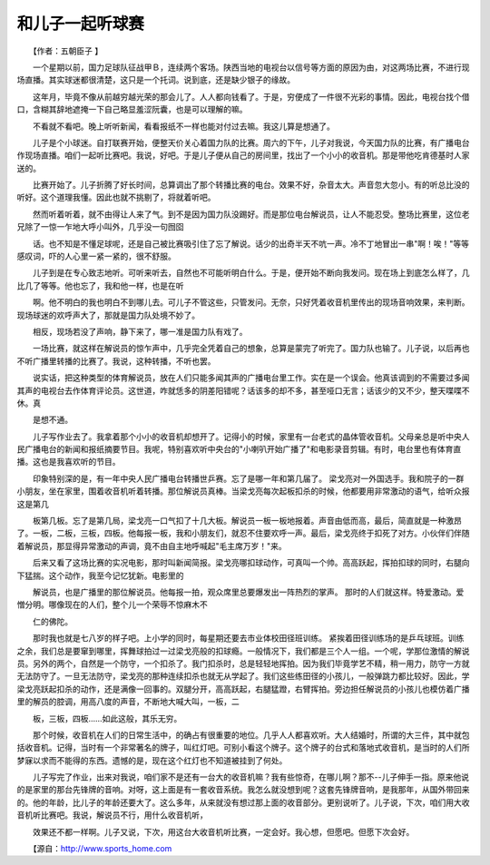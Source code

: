 和儿子一起听球赛
-----------------

　　【作者：五朝臣子 】

　　一个星期以前，国力足球队征战甲Ｂ，连续两个客场。陕西当地的电视台以信号等方面的原因为由，对这两场比赛，不进行现场直播。其实球迷都很清楚，这只是一个托词。说到底，还是缺少银子的缘故。

　　这年月，毕竟不像从前越穷越光荣的那会儿了。人人都向钱看了。于是，穷便成了一件很不光彩的事情。因此，电视台找个借口，含糊其辞地遮掩一下自己略显羞涩阮囊，也是可以理解的嘛。

　　不看就不看吧。晚上听听新闻，看看报纸不一样也能对付过去嘛。我这儿算是想通了。

　　儿子是个小球迷。自打联赛开始，便整天价关心着国力队的比赛。周六的下午，儿子对我说，今天国力队的比赛，有广播电台作现场直播。咱们一起听比赛吧。我说，好吧。于是儿子便从自己的房间里，找出了一个小小的收音机。那是带他吃肯德基时人家送的。

　　比赛开始了。儿子折腾了好长时间，总算调出了那个转播比赛的电台。效果不好，杂音太大。声音忽大忽小。有的听总比没的听好。这个道理我懂。因此也就不挑剔了，将就着听吧。

　　然而听着听着，就不由得让人来了气。到不是因为国力队没踢好。而是那位电台解说员，让人不能忍受。整场比赛里，这位老兄除了一惊一乍地大呼小叫外，几乎没一句囫囵

　　话。也不知是不懂足球呢，还是自己被比赛吸引住了忘了解说。话少的出奇半天不吭一声。冷不丁地冒出一串"啊！唉！"等等感叹词，吓的人心里一紧一紧的，很不舒服。

　　儿子到是在专心致志地听。可听来听去，自然也不可能听明白什么。于是，便开始不断向我发问。现在场上到底怎么样了，几比几了等等。他也忘了，我和他一样，也是在听

　　啊。他不明白的我也明白不到哪儿去。可儿子不管这些，只管发问。无奈，只好凭着收音机里传出的现场音响效果，来判断。现场球迷的欢呼声大了，那就是国力队处境不妙了。

　　相反，现场若没了声响，静下来了，哪一准是国力队有戏了。

　　一场比赛，就这样在解说员的惊乍声中，几乎完全凭着自己的想象，总算是蒙完了听完了。国力队也输了。儿子说，以后再也不听广播里转播的比赛了。我说，这种转播，不听也罢。

　　说实话，把这种类型的体育解说员，放在人们只能多闻其声的广播电台里工作。实在是一个误会。他真该调到的不需要过多闻其声的电视台去作体育评论员。这世道，咋就恁多的阴差阳错呢？话该多的却不多，甚至哑口无言；话该少的又不少，整天喋喋不休。真

　　是想不通。

　　儿子写作业去了。我拿着那个小小的收音机却想开了。记得小的时候，家里有一台老式的晶体管收音机。父母亲总是听中央人民广播电台的新闻和报纸摘要节目。我呢，特别喜欢听中央台的"小喇叭开始广播了"和电影录音剪辑。有时，电台里也有体育直播。这也是我喜欢听的节目。

　　印象特别深的是，有一年中央人民广播电台转播世乒赛。忘了是哪一年和第几届了。 梁戈亮对一外国选手。我和院子的一群小朋友，坐在家里，围着收音机听着转播。那位解说员真棒。当梁戈亮每次起板扣杀的时候，他都要用非常激动的语气，给听众报这是第几

　　板第几板。忘了是第几局，梁戈亮一口气扣了十几大板。解说员一板一板地报着。声音由低而高，最后，简直就是一种激昂了。一板，二板，三板，四板。他每报一板，我和小朋友们，就忍不住要欢呼一声。最后，梁戈亮终于扣死了对方。小伙伴们伴随着解说员，那显得异常激动的声调，竟不由自主地呼喊起"毛主席万岁！"来。

　　后来又看了这场比赛的实况电影，那时叫新闻简报。梁戈亮哪扣球动作，可真叫一个帅。高高跃起，挥拍扣球的同时，右腿向下猛揣。这个动作，我至今记忆犹新。电影里的

　　解说员，也是广播里的那位解说员。他每报一拍，观众席里总要爆发出一阵热烈的掌声。 那时的人们就这样。特爱激动。爱憎分明。哪像现在的人们，整个儿一个荣辱不惊麻木不

　　仁的佛陀。

　　那时我也就是七八岁的样子吧。上小学的同时，每星期还要去市业体校田径班训练。 紧挨着田径训练场的是乒乓球班。训练之余，我们总是要窜到哪里，挥舞球拍过一过梁戈亮般的扣球瘾。一般情况下，我们都是三个人一组。一个呢，学那位激情的解说员。另外的两个，自然是一个防守，一个扣杀了。我门扣杀时，总是轻轻地挥拍。因为我们毕竟学艺不精，稍一用力，防守一方就无法防守了。一旦无法防守，梁戈亮的那种连续扣杀也就无从学起了。我们这些练田径的小孩儿，一般弹跳力都比较好。因此，学梁戈亮跃起扣杀的动作，还是满像一回事的。双腿分开，高高跃起，右腿猛蹬，右臂挥拍。旁边担任解说员的小孩儿也模仿着广播里的解员的腔调，用高八度的声音，不断地大喊大叫，一板，二

　　板，三板，四板……如此这般，其乐无穷。

　　那个时候，收音机在人们的日常生活中，的确占有很重要的地位。几乎人人都喜欢听。大人结婚时，所谓的大三件，其中就包括收音机。记得，当时有一个非常著名的牌子，叫红灯吧。可别小看这个牌子。这个牌子的台式和落地式收音机，是当时的人们所梦寐以求而不能得的东西。遗憾的是，现在这个红灯也不知道被挂到了何处。

　　儿子写完了作业，出来对我说，咱们家不是还有一台大的收音机嘛？我有些惊奇，在哪儿啊？那不--儿子伸手一指。原来他说的是家里的那台先锋牌的音响。对呀，这上面是有一套收音系统。我怎么就没想到呢？这套先锋牌音响，是我那年，从国外带回来的。他的年龄，比儿子的年龄还要大了。这么多年，从来就没有想过那上面的收音部分。更别说听了。儿子说，下次，咱们用大收音机听比赛吧。我说，解说员不行，用什么收音机听，

　　效果还不都一样啊。儿子又说，下次，用这台大收音机听比赛，一定会好。我心想，但愿吧。但愿下次会好。

　　【源自：http://www.sports_home.com

